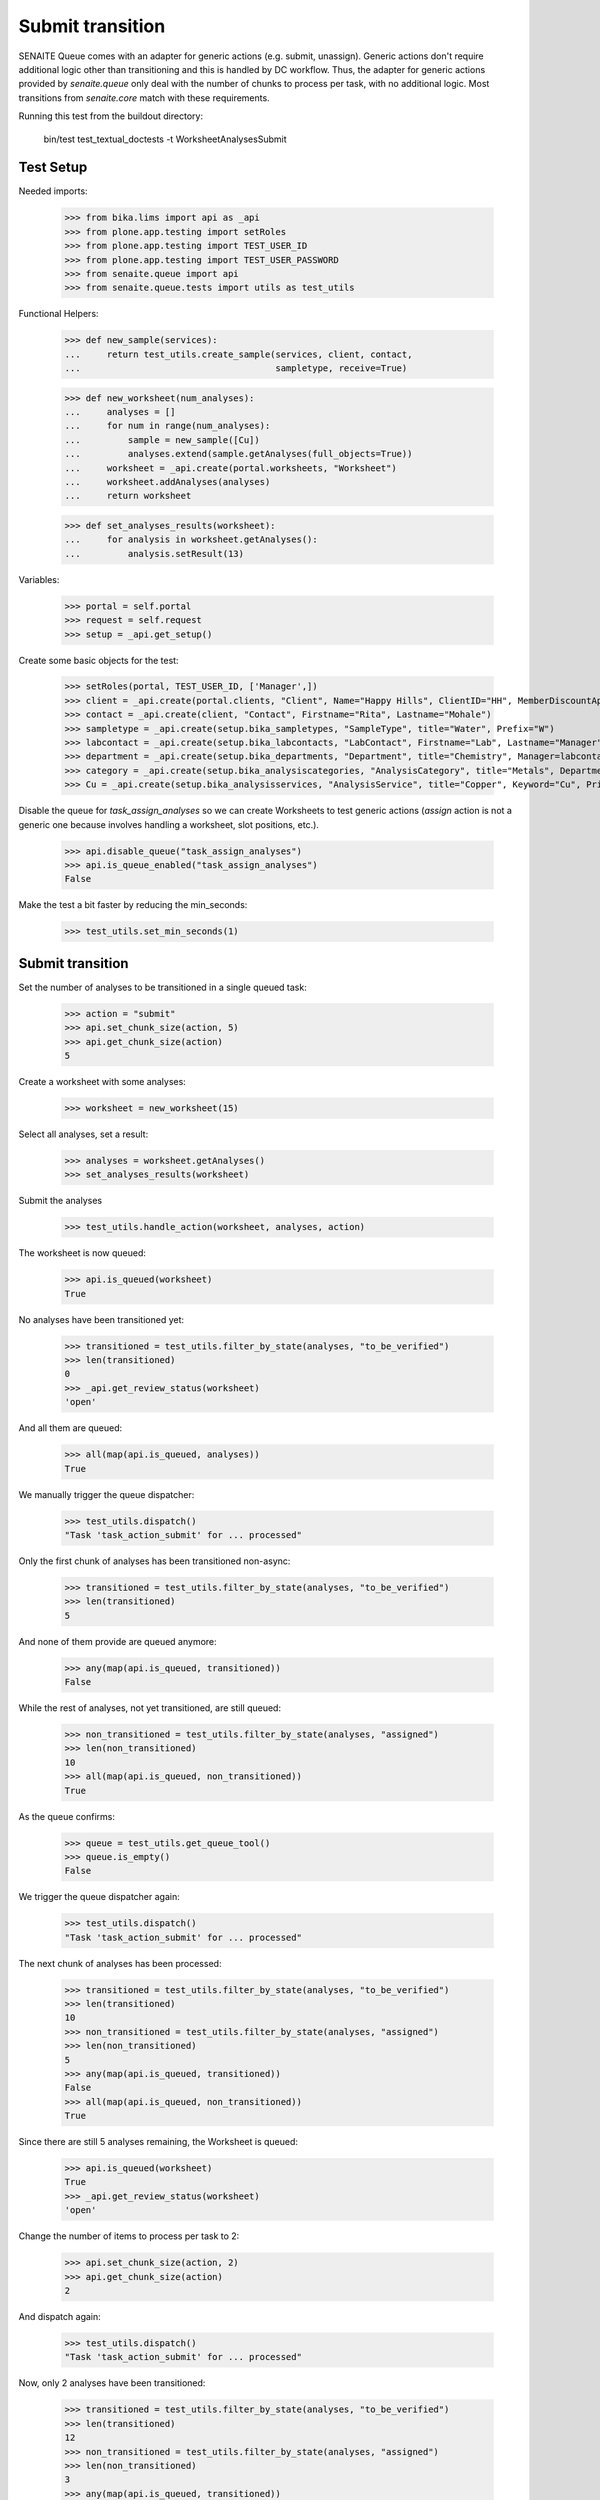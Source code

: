 Submit transition
-----------------

SENAITE Queue comes with an adapter for generic actions (e.g. submit, unassign).
Generic actions don't require additional logic other than transitioning and this
is handled by DC workflow. Thus, the adapter for generic actions provided by
`senaite.queue` only deal with the number of chunks to process per task, with
no additional logic. Most transitions from `senaite.core` match with these
requirements.

Running this test from the buildout directory:

    bin/test test_textual_doctests -t WorksheetAnalysesSubmit


Test Setup
~~~~~~~~~~

Needed imports:

    >>> from bika.lims import api as _api
    >>> from plone.app.testing import setRoles
    >>> from plone.app.testing import TEST_USER_ID
    >>> from plone.app.testing import TEST_USER_PASSWORD
    >>> from senaite.queue import api
    >>> from senaite.queue.tests import utils as test_utils

Functional Helpers:

    >>> def new_sample(services):
    ...     return test_utils.create_sample(services, client, contact,
    ...                                     sampletype, receive=True)

    >>> def new_worksheet(num_analyses):
    ...     analyses = []
    ...     for num in range(num_analyses):
    ...         sample = new_sample([Cu])
    ...         analyses.extend(sample.getAnalyses(full_objects=True))
    ...     worksheet = _api.create(portal.worksheets, "Worksheet")
    ...     worksheet.addAnalyses(analyses)
    ...     return worksheet

    >>> def set_analyses_results(worksheet):
    ...     for analysis in worksheet.getAnalyses():
    ...         analysis.setResult(13)

Variables:

    >>> portal = self.portal
    >>> request = self.request
    >>> setup = _api.get_setup()

Create some basic objects for the test:

    >>> setRoles(portal, TEST_USER_ID, ['Manager',])
    >>> client = _api.create(portal.clients, "Client", Name="Happy Hills", ClientID="HH", MemberDiscountApplies=True)
    >>> contact = _api.create(client, "Contact", Firstname="Rita", Lastname="Mohale")
    >>> sampletype = _api.create(setup.bika_sampletypes, "SampleType", title="Water", Prefix="W")
    >>> labcontact = _api.create(setup.bika_labcontacts, "LabContact", Firstname="Lab", Lastname="Manager")
    >>> department = _api.create(setup.bika_departments, "Department", title="Chemistry", Manager=labcontact)
    >>> category = _api.create(setup.bika_analysiscategories, "AnalysisCategory", title="Metals", Department=department)
    >>> Cu = _api.create(setup.bika_analysisservices, "AnalysisService", title="Copper", Keyword="Cu", Price="15", Category=category.UID(), Accredited=True)

Disable the queue for `task_assign_analyses` so we can create Worksheets to test
generic actions (`assign` action is not a generic one because involves handling
a worksheet, slot positions, etc.).

    >>> api.disable_queue("task_assign_analyses")
    >>> api.is_queue_enabled("task_assign_analyses")
    False

Make the test a bit faster by reducing the min_seconds:

    >>> test_utils.set_min_seconds(1)


Submit transition
~~~~~~~~~~~~~~~~~

Set the number of analyses to be transitioned in a single queued task:

    >>> action = "submit"
    >>> api.set_chunk_size(action, 5)
    >>> api.get_chunk_size(action)
    5

Create a worksheet with some analyses:

    >>> worksheet = new_worksheet(15)

Select all analyses, set a result:

    >>> analyses = worksheet.getAnalyses()
    >>> set_analyses_results(worksheet)

Submit the analyses

    >>> test_utils.handle_action(worksheet, analyses, action)

The worksheet is now queued:

    >>> api.is_queued(worksheet)
    True

No analyses have been transitioned yet:

    >>> transitioned = test_utils.filter_by_state(analyses, "to_be_verified")
    >>> len(transitioned)
    0
    >>> _api.get_review_status(worksheet)
    'open'

And all them are queued:

    >>> all(map(api.is_queued, analyses))
    True

We manually trigger the queue dispatcher:

    >>> test_utils.dispatch()
    "Task 'task_action_submit' for ... processed"

Only the first chunk of analyses has been transitioned non-async:

    >>> transitioned = test_utils.filter_by_state(analyses, "to_be_verified")
    >>> len(transitioned)
    5

And none of them provide are queued anymore:

    >>> any(map(api.is_queued, transitioned))
    False

While the rest of analyses, not yet transitioned, are still queued:

    >>> non_transitioned = test_utils.filter_by_state(analyses, "assigned")
    >>> len(non_transitioned)
    10
    >>> all(map(api.is_queued, non_transitioned))
    True

As the queue confirms:

    >>> queue = test_utils.get_queue_tool()
    >>> queue.is_empty()
    False

We trigger the queue dispatcher again:

    >>> test_utils.dispatch()
    "Task 'task_action_submit' for ... processed"

The next chunk of analyses has been processed:

    >>> transitioned = test_utils.filter_by_state(analyses, "to_be_verified")
    >>> len(transitioned)
    10
    >>> non_transitioned = test_utils.filter_by_state(analyses, "assigned")
    >>> len(non_transitioned)
    5
    >>> any(map(api.is_queued, transitioned))
    False
    >>> all(map(api.is_queued, non_transitioned))
    True

Since there are still 5 analyses remaining, the Worksheet is queued:

    >>> api.is_queued(worksheet)
    True
    >>> _api.get_review_status(worksheet)
    'open'

Change the number of items to process per task to 2:

    >>> api.set_chunk_size(action, 2)
    >>> api.get_chunk_size(action)
    2

And dispatch again:

    >>> test_utils.dispatch()
    "Task 'task_action_submit' for ... processed"

Now, only 2 analyses have been transitioned:

    >>> transitioned = test_utils.filter_by_state(analyses, "to_be_verified")
    >>> len(transitioned)
    12
    >>> non_transitioned = test_utils.filter_by_state(analyses, "assigned")
    >>> len(non_transitioned)
    3
    >>> any(map(api.is_queued, transitioned))
    False
    >>> all(map(api.is_queued, non_transitioned))
    True
    >>> api.is_queued(worksheet)
    True

As we've seen, the queue for this task is enabled:

    >>> api.is_queue_enabled(action)
    True

But we can disable the queue for this task if we set the number of items to
process per task to 0:

    >>> api.disable_queue(action)
    >>> api.is_queue_enabled(action)
    False
    >>> api.get_chunk_size(action)
    0

But still, if we manually trigger the dispatch with the queue being disabled,
the action will take place. Thus, disabling the queue only prevents the system
to add new tasks to the queue, but won't have effect to those that remain in
the queue. Rather all remaining tasks will be processed in just one shot:

    >>> test_utils.dispatch()
    "Task 'task_action_submit' for ... processed"
    >>> queue.is_empty()
    True
    >>> transitioned = test_utils.filter_by_state(analyses, "to_be_verified")
    >>> len(transitioned)
    15
    >>> non_transitioned = test_utils.filter_by_state(analyses, "assigned")
    >>> len(non_transitioned)
    0
    >>> any(map(api.is_queued, transitioned))
    False

Since all analyses have been processed, the worksheet is no longer queued:

    >>> api.is_queued(worksheet)
    False

The worksheet has been transitioned:

    >>> _api.get_review_status(worksheet)
    'to_be_verified'

And all samples as well:

    >>> samples = map(lambda an: an.getRequest(), analyses)
    >>> statuses = map(lambda samp: _api.get_review_status(samp) == "to_be_verified", samples)
    >>> all(statuses)
    True
